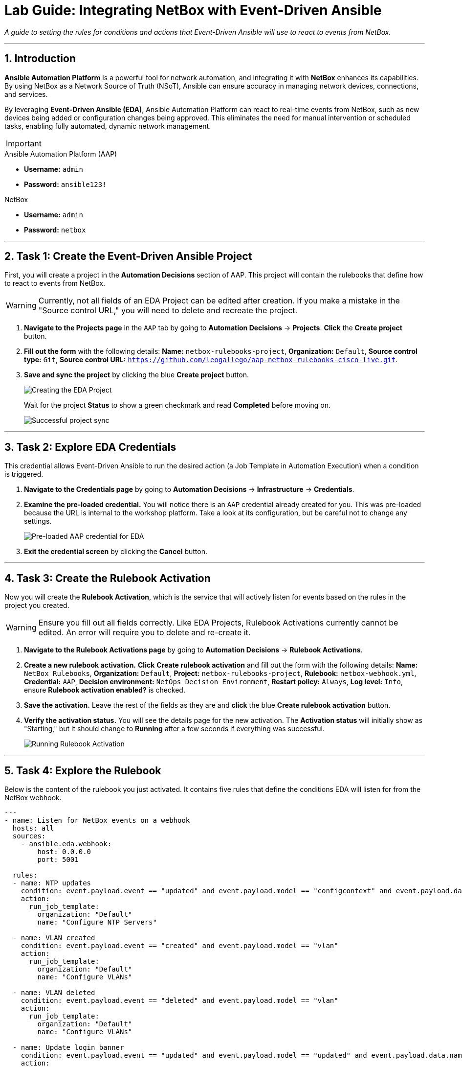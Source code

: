 = Lab Guide: Integrating NetBox with Event-Driven Ansible
:doctype: book
:notoc:
:notoc-title: Table of Contents
:sectnums:
:icons: font

_A guide to setting the rules for conditions and actions that Event-Driven Ansible will use to react to events from NetBox._

---

== Introduction

**Ansible Automation Platform** is a powerful tool for network automation, and integrating it with **NetBox** enhances its capabilities. By using NetBox as a Network Source of Truth (NSoT), Ansible can ensure accuracy in managing network devices, connections, and services.

By leveraging **Event-Driven Ansible (EDA)**, Ansible Automation Platform can react to real-time events from NetBox, such as new devices being added or configuration changes being approved. This eliminates the need for manual intervention or scheduled tasks, enabling fully automated, dynamic network management.

[IMPORTANT]
====
.Lab Credentials
====
.Ansible Automation Platform (AAP)
* **Username:** `admin`
* **Password:** `ansible123!`

.NetBox
* **Username:** `admin`
* **Password:** `netbox`


---

== Task 1: Create the Event-Driven Ansible Project

First, you will create a project in the **Automation Decisions** section of AAP. This project will contain the rulebooks that define how to react to events from NetBox.

[WARNING]
====
Currently, not all fields of an EDA Project can be edited after creation. If you make a mistake in the "Source control URL," you will need to delete and recreate the project.
====

.   **Navigate to the Projects page** in the `AAP` tab by going to **Automation Decisions** → **Projects**. **Click** the **Create project** button.

.   **Fill out the form** with the following details: *Name:* `netbox-rulebooks-project`, *Organization:* `Default`, *Source control type:* `Git`, *Source control URL:* `https://github.com/leogallego/aap-netbox-rulebooks-cisco-live.git`.

.   **Save and sync the project** by clicking the blue **Create project** button.
+
image::Feb-06-2025_at_00.09.45-image.png[Creating the EDA Project, opts="border"]
+
Wait for the project *Status* to show a green checkmark and read **Completed** before moving on.
+
image::Feb-06-2025_at_00.10.57-image.png[Successful project sync, opts="border"]

---

== Task 2: Explore EDA Credentials

This credential allows Event-Driven Ansible to run the desired action (a Job Template in Automation Execution) when a condition is triggered.

.   **Navigate to the Credentials page** by going to **Automation Decisions** → **Infrastructure** → **Credentials**.

.   **Examine the pre-loaded credential.** You will notice there is an `AAP` credential already created for you. This was pre-loaded because the URL is internal to the workshop platform. Take a look at its configuration, but be careful not to change any settings.
+
image::Feb-06-2025_at_00.12.02-image.png[Pre-loaded AAP credential for EDA, opts="border"]

.   **Exit the credential screen** by clicking the **Cancel** button.

---

== Task 3: Create the Rulebook Activation

Now you will create the **Rulebook Activation**, which is the service that will actively listen for events based on the rules in the project you created.

[WARNING]
====
Ensure you fill out all fields correctly. Like EDA Projects, Rulebook Activations currently cannot be edited. An error will require you to delete and re-create it.
====

.   **Navigate to the Rulebook Activations page** by going to **Automation Decisions** → **Rulebook Activations**.

.   **Create a new rulebook activation.** **Click** **Create rulebook activation** and fill out the form with the following details: *Name:* `NetBox Rulebooks`, *Organization:* `Default`, *Project:* `netbox-rulebooks-project`, *Rulebook:* `netbox-webhook.yml`, *Credential:* `AAP`, *Decision environment:* `NetOps Decision Environment`, *Restart policy:* `Always`, *Log level:* `Info`, ensure *Rulebook activation enabled?* is checked.

.   **Save the activation.** Leave the rest of the fields as they are and **click** the blue **Create rulebook activation** button.

.   **Verify the activation status.** You will see the details page for the new activation. The *Activation status* will initially show as "Starting," but it should change to **Running** after a few seconds if everything was successful.
+
image::Feb-05-2025_at_16.07.10-image.png[Running Rulebook Activation, opts="border"]

---

== Task 4: Explore the Rulebook

Below is the content of the rulebook you just activated. It contains five rules that define the conditions EDA will listen for from the NetBox webhook.

[source,yaml]
----
---
- name: Listen for NetBox events on a webhook
  hosts: all
  sources:
    - ansible.eda.webhook:
        host: 0.0.0.0
        port: 5001

  rules:
  - name: NTP updates
    condition: event.payload.event == "updated" and event.payload.model == "configcontext" and event.payload.data.name == "ntp_servers"
    action:
      run_job_template:
        organization: "Default"
        name: "Configure NTP Servers"

  - name: VLAN created
    condition: event.payload.event == "created" and event.payload.model == "vlan"
    action:
      run_job_template:
        organization: "Default"
        name: "Configure VLANs"

  - name: VLAN deleted
    condition: event.payload.event == "deleted" and event.payload.model == "vlan"
    action:
      run_job_template:
        organization: "Default"
        name: "Configure VLANs"

  - name: Update login banner
    condition: event.payload.event == "updated" and event.payload.model == "updated" and event.payload.data.name == "login_banner"
    action:
      run_job_template:
        organization: "Default"
        name: "Configure Login Banner"

  - name: New Device Added
    condition: event.payload.event == "created" and event.payload.model == "device"
    action:
      run_workflow_template:
        organization: "Default"
        name: "Provision New Device Workflow"
----

.What This Rulebook Does
[%collapsible]
====
This rulebook uses the `ansible.eda.webhook` source plugin to listen for events sent from NetBox. When NetBox sends an event, EDA receives the payload and evaluates it against the conditions in each rule (e.g., NTP Updates, VLAN Created, New Device Added).

Each rule has its own set of conditions and a corresponding action. For example, if a `created` event for a `vlan` model is received, the rulebook will launch the "Configure VLANs" Job Template.

NOTE: Ansible Rulebooks operate differently than Ansible Playbooks. A Rulebook Activation runs constantly, listening for events, while a Job Template is executed on demand.
====

---

== Next Steps

Press the `Next` button below to proceed to the next challenge.

== Troubleshooting

[WARNING]
====
* NetBox needs a couple of minutes to start up. If you can't see the NetBox login screen, go to the `netbox term` tab and run `docker compose --project-directory=/tmp/netbox-docker stop` followed by `docker compose --project-directory=/tmp/netbox-docker up -d netbox netbox-worker`.

* For the Dynamic Inventory to work, some pre-loaded content is needed in NetBox. If you don't see any devices in the NetBox UI, run the following command in the `AAP` terminal:
+
[source,bash]
----
su - rhel -c 'cd /home/rhel/netbox-setup; ansible-navigator run /home/rhel/netbox-setup/netbox-setup.yml --mode stdout --penv _SANDBOX_ID'
----
====
